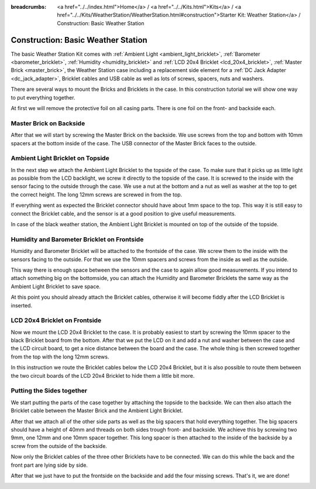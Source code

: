 
:breadcrumbs: <a href="../../index.html">Home</a> / <a href="../../Kits.html">Kits</a> / <a href="../../Kits/WeatherStation/WeatherStation.html#construction">Starter Kit: Weather Station</a> / Construction: Basic Weather Station

.. _starter_kit_weather_station_construction_basic:

Construction: Basic Weather Station
===================================

The basic Weather Station Kit comes with :ref:`Ambient Light
<ambient_light_bricklet>`, :ref:`Barometer <barometer_bricklet>`,
:ref:`Humidity <humidity_bricklet>` and :ref:`LCD 20x4 Bricklet
<lcd_20x4_bricklet>`, :ref:`Master Brick <master_brick>`, the Weather Station
case including a replacement side element for a :ref:`DC Jack Adapter
<dc_jack_adapter>`, Bricklet cables and USB cable as well as lots of screws,
spacers, nuts and washers.

.. image:: /Images/Kits/weather_station_content_350.jpg
   :scale: 100 %
   :alt: Weather Station kit content
   :align: center
   :target: ../../_images/Kits/weather_station_content_1200.jpg

There are several ways to mount the Bricks and Bricklets in the
case. In this construction tutorial we will show one way to
put everything together.

At first we will remove the protective foil on all casing parts.
There is one foil on the front- and backside each.

Master Brick on Backside
------------------------

After that we will start by screwing the Master Brick on the backside. We use
screws from the top and bottom with 10mm spacers at the bottom inside
of the case. The USB connector of the Master Brick faces to the outside.

.. image:: /Images/Kits/weather_station_construction_back_350.jpg
   :scale: 100 %
   :alt: Basic Weather Station construction step 1
   :align: center
   :target: ../../_images/Kits/weather_station_construction_back_1200.jpg

Ambient Light Bricklet on Topside
---------------------------------

In the next step we attach the Ambient Light Bricklet to the topside
of the case. To make sure that it picks up as little light as possible
from the LCD backlight, we screw it directly to the topside of the case.
It is screwed to the inside with the sensor facing to the outside
through the case. We use a nut at the bottom and a nut as well as washer at
the top to get the correct height. The long 12mm screws are screwed in from
the top.

If everything went as expected the Bricklet connector should have about 
1mm space to the top.
This way it is still easy to connect the Bricklet cable, and the sensor is
at a good position to give useful measurements.

.. image:: /Images/Kits/weather_station_construction_top_350.jpg
   :scale: 100 %
   :alt: Basic Weather Station construction step 2
   :align: center
   :target: ../../_images/Kits/weather_station_construction_top_1200.jpg

In case of the black weather station, the Ambient Light Bricklet is mounted
on top of the outside of the topside.

.. image:: /Images/Kits/weather_station_black_construction_top_350.jpg
   :scale: 100 %
   :alt: Basic Weather Station construction step 2 (black)
   :align: center
   :target: ../../_images/Kits/weather_station_black_construction_top_1200.jpg

Humidity and Barometer Bricklet on Frontside
--------------------------------------------

Humidity and Barometer Bricklet will be attached to the frontside of the case.
We screw them to the inside with the sensors facing to the outside. For that
we use the 10mm spacers and screws from the inside as well as the outside.

This way there is enough space between the sensors and the case
to again allow good measurements. If you intend
to attach something big on the bottomside, you can attach the Humidity and
Barometer Bricklets the same way as the Ambient Light Bricklet to save space.

At this point you should already attach the Bricklet cables, otherwise it will
become fiddly after the LCD Bricklet is inserted.

.. image:: /Images/Kits/weather_station_construction_front1_350.jpg
   :scale: 100 %
   :alt: Basic Weather Station construction step 3
   :align: center
   :target: ../../_images/Kits/weather_station_construction_front1_1200.jpg

LCD 20x4 Bricklet on Frontside
------------------------------

Now we mount the LCD 20x4 Bricklet to the case. It is probably easiest to
start by screwing the 10mm spacer to the black Bricklet board from the bottom.
After that we put the LCD on it and add a nut and washer between
the case and the LCD circuit board, to get a
nice distance between the board and the case. The whole thing is then screwed
together from the top with the long 12mm screws.

In this instruction we route the Bricklet cables below the LCD 20x4 Bricklet,
but it is also possible to route them between the two circuit boards of the
LCD 20x4 Bricklet to hide them a little bit more.

.. image:: /Images/Kits/weather_station_construction_front2_350.jpg
   :scale: 100 %
   :alt: Basic Weather Station construction step 4
   :align: center
   :target: ../../_images/Kits/weather_station_construction_front2_1200.jpg

Putting the Sides together
--------------------------

We start putting the parts of the case together by attaching the
topside to the backside. We can then also attach the Bricklet cable
between the Master Brick and the Ambient Light Bricklet.

.. image:: /Images/Kits/weather_station_construction_top_to_back_350.jpg
   :scale: 100 %
   :alt: Basic Weather Station construction step 5
   :align: center
   :target: ../../_images/Kits/weather_station_construction_top_to_back_1200.jpg

After that we attach all of the other side parts as well as the big spacers
that hold everything together. The big spacers should have a height of 40mm
and threads on both sides trough front- and backside.
We achieve this by screwing two 9mm, one 12mm and one 10mm spacer together.
This long spacer is then attached to the inside of the backside by a screw
from the outside of the backside.

.. image:: /Images/Kits/weather_station_construction_top_back_spacer_350.jpg
   :scale: 100 %
   :alt: Basic Weather Station construction step 6
   :align: center
   :target: ../../_images/Kits/weather_station_construction_top_back_spacer_1200.jpg

Now only the Bricklet cables of the three other Bricklets have to be connected.
We can do this while the back and the front part are lying side by side.

.. image:: /Images/Kits/weather_station_construction_cabling_350.jpg
   :scale: 100 %
   :alt: Basic Weather Station construction step 7
   :align: center
   :target: ../../_images/Kits/weather_station_construction_cabling_1200.jpg

After that we just have to put the frontside on the backside and add the four
missing screws. That's it, we are done!

.. image:: /Images/Kits/weather_station_construction_350.jpg
   :scale: 100 %
   :alt: Basic Weather Station construction step 8
   :align: center
   :target: ../../_images/Kits/weather_station_construction_1200.jpg
